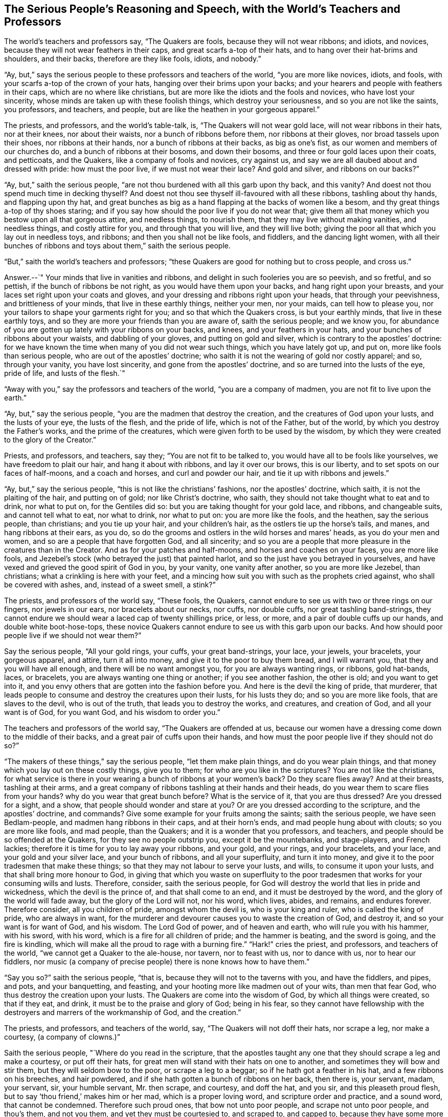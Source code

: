 == The Serious People`'s Reasoning and Speech, with the World`'s Teachers and Professors

The world`'s teachers and professors say, "`The Quakers are fools,
because they will not wear ribbons; and idiots, and novices,
because they will not wear feathers in their caps, and great scarfs a-top of their hats,
and to hang over their hat-brims and shoulders, and their backs,
therefore are they like fools, idiots, and nobody.`"

"`Ay, but,`" says the serious people to these professors and teachers of the world,
"`you are more like novices, idiots, and fools,
with your scarfs a-top of the crown of your hats,
hanging over their brims upon your backs;
and your hearers and people with feathers in their caps,
which are no where like christians,
but are more like the idiots and the fools and novices, who have lost your sincerity,
whose minds are taken up with these foolish things, which destroy your seriousness,
and so you are not like the saints, you professors, and teachers, and people,
but are like the heathen in your gorgeous apparel.`"

The priests, and professors, and the world`'s table-talk, is,
"`The Quakers will not wear gold lace, will not wear ribbons in their hats,
nor at their knees, nor about their waists, nor a bunch of ribbons before them,
nor ribbons at their gloves, nor broad tassels upon their shoes,
nor ribbons at their hands, nor a bunch of ribbons at their backs, as big as one`'s fist,
as our women and members of our churches do, and a bunch of ribbons at their bosoms,
and down their bosoms, and three or four gold laces upon their coats, and petticoats,
and the Quakers, like a company of fools and novices, cry against us,
and say we are all daubed about and dressed with pride: how must the poor live,
if we must not wear their lace?
And gold and silver, and ribbons on our backs?`"

"`Ay, but,`" saith the serious people,
"`are not thou burdened with all this garb upon thy back, and this vanity?
And doest not thou spend much time in decking thyself?
And doest not thou see thyself ill-favoured with all these ribbons,
tashling about thy hands, and flapping upon thy hat,
and great bunches as big as a hand flapping at the backs of women like a besom,
and thy great things a-top of thy shoes staring;
and if you say how should the poor live if you do not wear that;
give them all that money which you bestow upon all that gorgeous attire,
and needless things, to nourish them, that they may live without making vanities,
and needless things, and costly attire for you, and through that you will live,
and they will live both; giving the poor all that which you lay out in needless toys,
and ribbons; and then you shall not be like fools, and fiddlers,
and the dancing light women,
with all their bunches of ribbons and toys about them,`" saith the serious people.

"`But,`" saith the world`'s teachers and professors;
"`these Quakers are good for nothing but to cross people, and cross us.`"

Answer.--`" Your minds that live in vanities and ribbons,
and delight in such fooleries you are so peevish, and so fretful, and so pettish,
if the bunch of ribbons be not right, as you would have them upon your backs,
and hang right upon your breasts, and your laces set right upon your coats and gloves,
and your dressing and ribbons right upon your heads, that through your peevishness,
and brittleness of your minds, that live in these earthly things, neither your men,
nor your maids, can tell how to please you,
nor your tailors to shape your garments right for you;
and so that which the Quakers cross, is but your earthly minds,
that live in these earthly toys, and so they are more your friends than you are aware of,
saith the serious people; and we know you,
for abundance of you are gotten up lately with your ribbons on your backs, and knees,
and your feathers in your hats, and your bunches of ribbons about your waists,
and dabbling of your gloves, and putting on gold and silver,
which is contrary to the apostles`' doctrine:
for we have known the time when many of you did not wear such things,
which you have lately got up, and put on, more like fools than serious people,
who are out of the apostles`' doctrine;
who saith it is not the wearing of gold nor costly apparel; and so, through your vanity,
you have lost sincerity, and gone from the apostles`' doctrine,
and so are turned into the lusts of the eye, pride of life, and lusts of the flesh.`"

"`Away with you,`" say the professors and teachers of the world,
"`you are a company of madmen, you are not fit to live upon the earth.`"

"`Ay, but,`" say the serious people, "`you are the madmen that destroy the creation,
and the creatures of God upon your lusts, and the lusts of your eye,
the lusts of the flesh, and the pride of life, which is not of the Father,
but of the world, by which you destroy the Father`'s works,
and the prime of the creatures, which were given forth to be used by the wisdom,
by which they were created to the glory of the Creator.`"

Priests, and professors, and teachers, say they; "`You are not fit to be talked to,
you would have all to be fools like yourselves, we have freedom to plait our hair,
and hang it about with ribbons, and lay it over our brows, this is our liberty,
and to set spots on our faces of half-moons, and a coach and horses,
and curl and powder our hair, and tie it up with ribbons and jewels.`"

"`Ay, but,`" say the serious people, "`this is not like the christians`' fashions,
nor the apostles`' doctrine, which saith, it is not the plaiting of the hair,
and putting on of gold; nor like Christ`'s doctrine, who saith,
they should not take thought what to eat and to drink, nor what to put on,
for the Gentiles did so: but you are taking thought for your gold lace, and ribbons,
and changeable suits, and cannot tell what to eat, nor what to drink, nor what to put on:
you are more like the fools, and the heathen, say the serious people, than christians;
and you tie up your hair, and your children`'s hair,
as the ostlers tie up the horse`'s tails, and manes, and hang ribbons at their ears,
as you do, so do the grooms and ostlers in the wild horses and mares`' heads,
as you do your men and women, and so are a people that have forgotten God,
and all sincerity;
and so you are a people that more pleasure in the creatures than in the Creator.
And as for your patches and half-moons, and horses and coaches on your faces,
you are more like fools,
and Jezebel`'s stock (who betrayed the just) that painted harlot,
and so the just have you betrayed in yourselves,
and have vexed and grieved the good spirit of God in you, by your vanity,
one vanity after another, so you are more like Jezebel, than christians;
what a crinkling is here with your feet,
and a mincing how suit you with such as the prophets cried against,
who shall be covered with ashes, and, instead of a sweet smell, a stink?`"

The priests, and professors of the world say, "`These fools, the Quakers,
cannot endure to see us with two or three rings on our fingers, nor jewels in our ears,
nor bracelets about our necks, nor cuffs, nor double cuffs,
nor great tashling band-strings,
they cannot endure we should wear a laced cap of twenty shillings price, or less,
or more, and a pair of double cuffs up our hands, and double white boot-hose-tops,
these novice Quakers cannot endure to see us with this garb upon our backs.
And how should poor people live if we should not wear them?`"

Say the serious people, "`All your gold rings, your cuffs, your great band-strings,
your lace, your jewels, your bracelets, your gorgeous apparel, and attire,
turn it all into money, and give it to the poor to buy them bread,
and I will warrant you, that they and you will have all enough,
and there will be no want amongst you, for you are always wanting rings, or ribbons,
gold hat-bands, laces, or bracelets, you are always wanting one thing or another;
if you see another fashion, the other is old; and you want to get into it,
and you envy others that are gotten into the fashion before you.
And here is the devil the king of pride, that murderer,
that leads people to consume and destroy the creatures upon their lusts,
for his lusts they do; and so you are more like fools, that are slaves to the devil,
who is out of the truth, that leads you to destroy the works, and creatures,
and creation of God, and all your want is of God, for you want God,
and his wisdom to order you.`"

The teachers and professors of the world say, "`The Quakers are offended at us,
because our women have a dressing come down to the middle of their backs,
and a great pair of cuffs upon their hands,
and how must the poor people live if they should not do so?`"

"`The makers of these things,`" say the serious people, "`let them make plain things,
and do you wear plain things, and that money which you lay out on these costly things,
give you to them; for who are you like in the scriptures?
You are not like the christians,
for what service is there in your wearing a bunch of ribbons at your women`'s back?
Do they scare flies away?
And at their breasts, tashling at their arms,
and a great company of ribbons tashling at their hands and their heads,
do you wear them to scare flies from your hands?
why do you wear that great bunch before?
What is the service of it, that you are thus dressed?
Are you dressed for a sight, and a show, that people should wonder and stare at you?
Or are you dressed according to the scripture, and the apostles`' doctrine, and commands?
Give some example for your fruits among the saints; saith the serious people,
we have seen Bedlam-people, and madmen hang ribbons in their caps,
and at their horn`'s ends, and mad people hung about with clouts;
so you are more like fools, and mad people, than the Quakers;
and it is a wonder that you professors, and teachers,
and people should be so offended at the Quakers, for they see no people outstrip you,
except it be the mountebanks, and stage-players, and French lackies;
therefore it is time for you to lay away your ribbons, and your gold, and your rings,
and your bracelets, and your lace, and your gold and your silver lace,
and your bunch of ribbons, and all your superfluity, and turn it into money,
and give it to the poor tradesmen that make these things;
so that they may not labour to serve your lusts, and wills,
to consume it upon your lusts, and that shall bring more honour to God,
in giving that which you waste on superfluity to the poor
tradesmen that works for your consuming wills and lusts.
Therefore, consider, saith the serious people,
for God will destroy the world that lies in pride and wickedness,
which the devil is the prince of, and that shall come to an end,
and it must be destroyed by the word, and the glory of the world will fade away,
but the glory of the Lord will not, nor his word, which lives, abides, and remains,
and endures forever.
Therefore consider, all you children of pride, amongst whom the devil is,
who is your king and ruler, who is called the king of pride, who are always in want,
for the murderer and devourer causes you to waste the creation of God, and destroy it,
and so your want is for want of God, and his wisdom.
The Lord God of power, and of heaven and earth, who will rule you with his hammer,
with his sword, with his word, which is a fire for all children of pride;
and the hammer is beating, and the sword is going, and the fire is kindling,
which will make all the proud to rage with a burning fire.`"
"`Hark!`" cries the priest, and professors, and teachers of the world,
"`we cannot get a Quaker to the ale-house, nor tavern, nor to feast with us,
nor to dance with us, nor to hear our fiddlers,
nor music (a company of precise people) there is none knows how to have them.`"

"`Say you so?`"
saith the serious people, "`that is, because they will not to the taverns with you,
and have the fiddlers, and pipes, and pots, and your banquetting, and feasting,
and your hooting more like madmen out of your wits, than men that fear God,
who thus destroy the creation upon your lusts.
The Quakers are come into the wisdom of God, by which all things were created,
so that if they eat, and drink, it must be to the praise and glory of God;
being in his fear,
so they cannot have fellowship with the destroyers and marrers of the workmanship of God,
and the creation.`"

The priests, and professors, and teachers of the world, say,
"`The Quakers will not doff their hats, nor scrape a leg, nor make a courtesy,
(a company of clowns.)`"

Saith the serious people, "`Where do you read in the scripture,
that the apostles taught any one that they should scrape a leg and make a courtesy,
or put off their hats, for great men will stand with their hats on one to another,
and sometimes they will bow and stir them, but they will seldom bow to the poor,
or scrape a leg to a beggar; so if he hath got a feather in his hat,
and a few ribbons on his breeches, and hair powdered,
and if she hath gotten a bunch of ribbons on her back, then there is, your servant,
madam, your servant, sir, your humble servant, Mr. then scrape, and courtesy,
and doff the hat, and you sir, and this pleaseth proud flesh,
but to say '`thou friend,`' makes him or her mad, which is a proper loving word,
and scripture order and practice, and a sound word, that cannot be condemned.
Therefore such proud ones, that bow not unto poor people,
and scrape not unto poor people, and thou`'s them, and not you them,
and yet they must be courtesied to, and scraped to, and capped to,
because they have some more of the earth and proud apparel,
and their poor brethren must not be scraped, nor bowed unto;
is not here respecting persons?
And so are judged by the law of liberty.

"`And as for your saying it is your liberty to wear cuffs, rings, beads, jewels,
powder your hair, gold and silver lace, bunches of ribbons at your backs,
great scarfs about your hats, feathers and ribbons, great things a-top of your shoes;
children`'s hair tied up, (like horse-manes with ribbons,) like horse-tails,
lusty great lasses and women, full of paint and patches of horses,
and half-moons upon their faces; this is our liberty,
say the professors and teachers of the world, and all is ours,
and it is the saints`' liberty; nay, this is the liberty of the flesh,
and the king of pride`'s kingdom, in his dominion in the earth; destroying the creatures,
and devouring the creatures,
and this liberty is your own bondage who are servants of corruption,
and this liberty will be your burden, and your vanity will fly you in the end,
though you will not fly it in your life time, and will stand you in no stead,
who will be found as Dives, that rich glutton, that fared sumptuously every day,
and the poor beggar hath a greater share in the kingdom, with Abraham, Isaac and Jacob,
than you; and sits in his bosom in that kingdom, when the other is in the lake.
Therefore, you that live wantonly upon earth, you kill the just,
and the devil is your king, (who is unjust,) and your law-giver,
who teacheth you to destroy and devour, and to consume,
and you that live in pleasures on the earth, are dead while you live,
and have denied the faith, and are turned wanton, that eat and drink,
and rise up to play, and go to dancing,
and are like the children of Israel that danced before the calf,
and like unto Herodias`'s daughter, that danced to please that glutton and gorgeous man,
who was reproved, who took off the head of John Baptist that reproved him,
to satisfy the lust of the dance;
and there is the end of those that live wantonly upon earth, that kill the just,
that are sporting themselves, and living in pleasures in the daytime;
such are gone out from the power of God, and are as the heathen, and not as the saints,
who were redeemed out of the earth, and its vanities and pleasures,
to know the election before the world began.

The priests and professors of the world say, "`The Quakers, those fools,
cannot endure our puppet-plays, nor our stage-plays, nor our May-games,
nor our shovel-boards, nor our tables nor dice, nor our sports nor shows,
nor that we should make pictures of things in heaven, and things in earth,
nor our little babies that we sell, nor our images, these fools, the Quakers,
cannot endure these things.`"
"`Are you not ashamed,`" saith the serious people, "`for shame, hold your tongues,
do you call yourselves teachers, and professors, and christians,
and name the name of Christ, and profess the apostles`' words?
Why, it is our recreation, say they.
Recreation?
Away, away, the recreation is in the law of God, the delight is there day and night,
and the exercise is there, and the glorying is in the cross of Christ,
that crucifies to the world.
Are not you ashamed to talk of fiddlers, mountebanks, and stage-players, and images,
and pictures, and shows, and your shovel-boards, and plays, and games, and dice?
Away, for shame, hold your tongues, for they are works of the flesh, and works of vanity,
and delights of fools, that live in their pleasures and lusts of the world,
who are enemies to the cross of Christ, that crucifies to the world,
and which is the saints`' glory, who glory in the Creator;
but those that follow their pleasures, glory in the creature more than in the Creator;
who are swearing almost at every word, and cursing at every word,
that there is such nasty streets, with such nasty unsavoury words,
and such cursing and swearing, that it is even a shame and loathsome to speak of,
a den of dragons, like as hell were broke open; and this is your noise in your streets,
taverns, and ale-houses.`"

Ha, ha, cry the professors and teachers of the world, "`What do the Quakers do?
They bid you mind the light of Christ within you.`"

Ay, saith the serious people, "`If you did mind the light within you,
it would never let you swear, nor curse, nor follow pleasures,
nor follow the fashions of the world, nor the vanities, nor the fooleries, nor images,
nor let you destroy the creation on your lusts, and creatures,
and so many in the nation to starve for want of food,
it would bring you to put off your gorgeous apparel, gold and silver, and rings,
and ribbons: but the light would lead you to Christ, the wisdom of God,
from whence it comes, and that would lead you to order the creatures to the glory of God,
the creator of them, which checks you, and reproves you,
and brings you out of Dives`'s state, to poor Lazarus`'s kingdom; but if you hate it,
it will be your condemnation.
And to you that is the word of the Lord God; for when men are lifted up in pride,
they shall not come nigh them without scraping and bowing the hat four or five times;
and this is the honour below to fools, which is like snow in summer, and rain in harvest,
unseasonable.
Two men and two women of the world meet the one the other,
and being much offended the one at the other; '`For,`' saith the one,
'`I bowed three times to him, and he scarce bowed once to me, and scarce stirred his hat,
he is not so civil and so courteous as he was wont to be; I wonder what is the matter.`"
I courtesied three times, the first almost to the ground, and she scarce bowed to me,
she made but half a courtesy, which is not as she used to be,
for she used to be more courteous.`'`"

"`Why how now,`" saith the serious people,
"`you were finding fault with the Quakers before?
who now cannot please one another with your courtesies, and scrapes, and your hats;
some do too little, some too much; for I saw one of the world,
a great professor and a teacher, and he came to another that had been a teacher,
and they bowed one to the other till they out-bowed one another,
and this the one said to the other, away with these compliments.
So much of your time is spent, saith the serious people, in capping one to the other,
and courtesying, and thinking what you shall eat, and what you shall drink,
and your compliments and fashions.
And this takes you off the service of God; and the civility which is in the truth,
that is out of all that; for true civility stands in truth and love, that envies not,
but the love of the world will envy,
and be envious at others that will not give them their fashion, their compliment,
their courtesy, their cap, and their scrape, which they call civility,
and that is not civility which will envy; for civility stands out of envy,
in truth and love, that envies not.`"

Priests and professors of the world say they,
"`These clownish Quakers will not drink to one, neither say good-morrow, or good-evening,
but say thou to every one; let him be great or small, they will thou him,
a company of clowns, and ill-bred people, they are not fit to dwell upon the earth.`"

"`How now?`"
saith the serious people, "`why do you say so?
why do you thus rage?
For it is a temptation in drinking one to another,
it is more civility to set down the cup,
let every one take the creatures in their service, and drink as he needs,
they stand to serve, and not to tempt one another to drink more than doth him good.`"

"`Ay, ay,
we thought ye would destroy all good fellowship,`"
cry the teachers and professors of the world.

"`Nay,`" cry the serious people, "`the good fellowship is in the spirit,
which gives an understanding and a good wisdom, that is pure and gentle, from above;
with that to order the creatures to the glory of the Creator, and the morning is good,
and the evening is good, for all things that God made were good; but bad people say,
the morning is bad, and the evening is bad, when it doth not please them:
and so to such we tell them that it is a good morning, and a good evening,
which they call bad; and them that do not know all things that God made to be good,
we tell them that they are; and them that say the morning and evening is bad,
we tell them it is good, but the night of darkness is bad,
where all the works of darkness are done.
And the morning of judgment is good, but he will think it is bad,
that his works and he must be tried by fire which cannot be quenched.
And those are the clowns that do not know the morning good, and the evening good,
but must be saying the words to one another all their lifetime.
And they that say thou to a particular, are not clowns,
for it is sound scripture language; David was not a clown, nor the prophets, nor Christ,
nor the apostles, that thou`'d particulars, and you`'d many;
but those be clowns that be out of the sound speech;
and surely these teachers and professors might have known ere now,
and have taught the world singular and plural numbers,
and have learned their accidence and their grammar ere now,
and not have called them clowns that come into the practice of the singular and plural;
a clown is untaught, and one that hath learned, and doth not practise.`"

G+++.+++ F.
